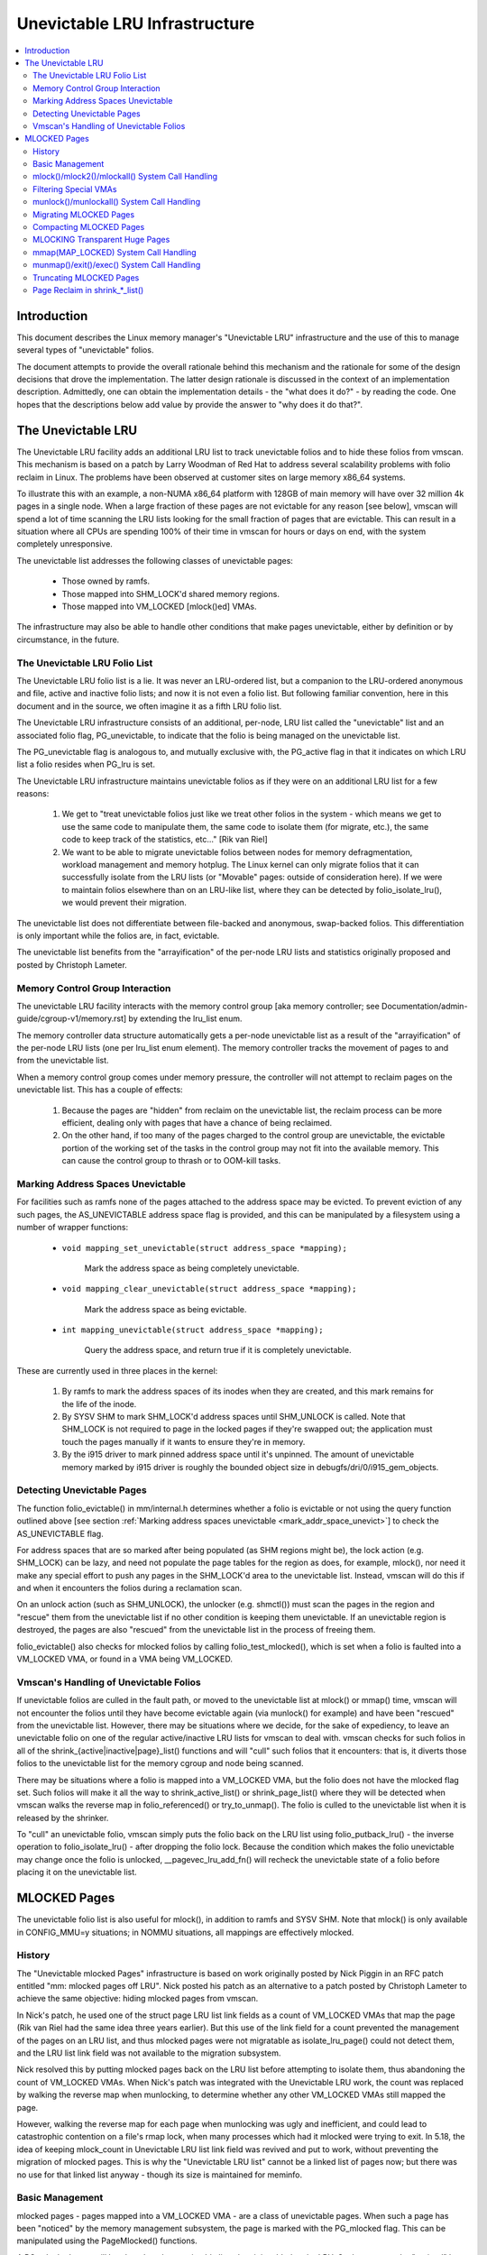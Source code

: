 .. _unevictable_lru:

==============================
Unevictable LRU Infrastructure
==============================

.. contents:: :local:


Introduction
============

This document describes the Linux memory manager's "Unevictable LRU"
infrastructure and the use of this to manage several types of "unevictable"
folios.

The document attempts to provide the overall rationale behind this mechanism
and the rationale for some of the design decisions that drove the
implementation.  The latter design rationale is discussed in the context of an
implementation description.  Admittedly, one can obtain the implementation
details - the "what does it do?" - by reading the code.  One hopes that the
descriptions below add value by provide the answer to "why does it do that?".



The Unevictable LRU
===================

The Unevictable LRU facility adds an additional LRU list to track unevictable
folios and to hide these folios from vmscan.  This mechanism is based on a patch
by Larry Woodman of Red Hat to address several scalability problems with folio
reclaim in Linux.  The problems have been observed at customer sites on large
memory x86_64 systems.

To illustrate this with an example, a non-NUMA x86_64 platform with 128GB of
main memory will have over 32 million 4k pages in a single node.  When a large
fraction of these pages are not evictable for any reason [see below], vmscan
will spend a lot of time scanning the LRU lists looking for the small fraction
of pages that are evictable.  This can result in a situation where all CPUs are
spending 100% of their time in vmscan for hours or days on end, with the system
completely unresponsive.

The unevictable list addresses the following classes of unevictable pages:

 * Those owned by ramfs.

 * Those mapped into SHM_LOCK'd shared memory regions.

 * Those mapped into VM_LOCKED [mlock()ed] VMAs.

The infrastructure may also be able to handle other conditions that make pages
unevictable, either by definition or by circumstance, in the future.


The Unevictable LRU Folio List
------------------------------

The Unevictable LRU folio list is a lie.  It was never an LRU-ordered
list, but a companion to the LRU-ordered anonymous and file, active and
inactive folio lists; and now it is not even a folio list.  But following
familiar convention, here in this document and in the source, we often
imagine it as a fifth LRU folio list.

The Unevictable LRU infrastructure consists of an additional, per-node, LRU list
called the "unevictable" list and an associated folio flag, PG_unevictable, to
indicate that the folio is being managed on the unevictable list.

The PG_unevictable flag is analogous to, and mutually exclusive with, the
PG_active flag in that it indicates on which LRU list a folio resides when
PG_lru is set.

The Unevictable LRU infrastructure maintains unevictable folios as if they were
on an additional LRU list for a few reasons:

 (1) We get to "treat unevictable folios just like we treat other folios in the
     system - which means we get to use the same code to manipulate them, the
     same code to isolate them (for migrate, etc.), the same code to keep track
     of the statistics, etc..." [Rik van Riel]

 (2) We want to be able to migrate unevictable folios between nodes for memory
     defragmentation, workload management and memory hotplug.  The Linux kernel
     can only migrate folios that it can successfully isolate from the LRU
     lists (or "Movable" pages: outside of consideration here).  If we were to
     maintain folios elsewhere than on an LRU-like list, where they can be
     detected by folio_isolate_lru(), we would prevent their migration.

The unevictable list does not differentiate between file-backed and
anonymous, swap-backed folios.  This differentiation is only important
while the folios are, in fact, evictable.

The unevictable list benefits from the "arrayification" of the per-node LRU
lists and statistics originally proposed and posted by Christoph Lameter.


Memory Control Group Interaction
--------------------------------

The unevictable LRU facility interacts with the memory control group [aka
memory controller; see Documentation/admin-guide/cgroup-v1/memory.rst] by
extending the lru_list enum.

The memory controller data structure automatically gets a per-node unevictable
list as a result of the "arrayification" of the per-node LRU lists (one per
lru_list enum element).  The memory controller tracks the movement of pages to
and from the unevictable list.

When a memory control group comes under memory pressure, the controller will
not attempt to reclaim pages on the unevictable list.  This has a couple of
effects:

 (1) Because the pages are "hidden" from reclaim on the unevictable list, the
     reclaim process can be more efficient, dealing only with pages that have a
     chance of being reclaimed.

 (2) On the other hand, if too many of the pages charged to the control group
     are unevictable, the evictable portion of the working set of the tasks in
     the control group may not fit into the available memory.  This can cause
     the control group to thrash or to OOM-kill tasks.


.. _mark_addr_space_unevict:

Marking Address Spaces Unevictable
----------------------------------

For facilities such as ramfs none of the pages attached to the address space
may be evicted.  To prevent eviction of any such pages, the AS_UNEVICTABLE
address space flag is provided, and this can be manipulated by a filesystem
using a number of wrapper functions:

 * ``void mapping_set_unevictable(struct address_space *mapping);``

	Mark the address space as being completely unevictable.

 * ``void mapping_clear_unevictable(struct address_space *mapping);``

	Mark the address space as being evictable.

 * ``int mapping_unevictable(struct address_space *mapping);``

	Query the address space, and return true if it is completely
	unevictable.

These are currently used in three places in the kernel:

 (1) By ramfs to mark the address spaces of its inodes when they are created,
     and this mark remains for the life of the inode.

 (2) By SYSV SHM to mark SHM_LOCK'd address spaces until SHM_UNLOCK is called.
     Note that SHM_LOCK is not required to page in the locked pages if they're
     swapped out; the application must touch the pages manually if it wants to
     ensure they're in memory.

 (3) By the i915 driver to mark pinned address space until it's unpinned. The
     amount of unevictable memory marked by i915 driver is roughly the bounded
     object size in debugfs/dri/0/i915_gem_objects.


Detecting Unevictable Pages
---------------------------

The function folio_evictable() in mm/internal.h determines whether a folio is
evictable or not using the query function outlined above [see section
:ref:`Marking address spaces unevictable <mark_addr_space_unevict>`]
to check the AS_UNEVICTABLE flag.

For address spaces that are so marked after being populated (as SHM regions
might be), the lock action (e.g. SHM_LOCK) can be lazy, and need not populate
the page tables for the region as does, for example, mlock(), nor need it make
any special effort to push any pages in the SHM_LOCK'd area to the unevictable
list.  Instead, vmscan will do this if and when it encounters the folios during
a reclamation scan.

On an unlock action (such as SHM_UNLOCK), the unlocker (e.g. shmctl()) must scan
the pages in the region and "rescue" them from the unevictable list if no other
condition is keeping them unevictable.  If an unevictable region is destroyed,
the pages are also "rescued" from the unevictable list in the process of
freeing them.

folio_evictable() also checks for mlocked folios by calling
folio_test_mlocked(), which is set when a folio is faulted into a
VM_LOCKED VMA, or found in a VMA being VM_LOCKED.


Vmscan's Handling of Unevictable Folios
--------------------------------------

If unevictable folios are culled in the fault path, or moved to the unevictable
list at mlock() or mmap() time, vmscan will not encounter the folios until they
have become evictable again (via munlock() for example) and have been "rescued"
from the unevictable list.  However, there may be situations where we decide,
for the sake of expediency, to leave an unevictable folio on one of the regular
active/inactive LRU lists for vmscan to deal with.  vmscan checks for such
folios in all of the shrink_{active|inactive|page}_list() functions and will
"cull" such folios that it encounters: that is, it diverts those folios to the
unevictable list for the memory cgroup and node being scanned.

There may be situations where a folio is mapped into a VM_LOCKED VMA,
but the folio does not have the mlocked flag set.  Such folios will make
it all the way to shrink_active_list() or shrink_page_list() where they
will be detected when vmscan walks the reverse map in folio_referenced()
or try_to_unmap().  The folio is culled to the unevictable list when it
is released by the shrinker.

To "cull" an unevictable folio, vmscan simply puts the folio back on
the LRU list using folio_putback_lru() - the inverse operation to
folio_isolate_lru() - after dropping the folio lock.  Because the
condition which makes the folio unevictable may change once the folio
is unlocked, __pagevec_lru_add_fn() will recheck the unevictable state
of a folio before placing it on the unevictable list.


MLOCKED Pages
=============

The unevictable folio list is also useful for mlock(), in addition to ramfs and
SYSV SHM.  Note that mlock() is only available in CONFIG_MMU=y situations; in
NOMMU situations, all mappings are effectively mlocked.


History
-------

The "Unevictable mlocked Pages" infrastructure is based on work originally
posted by Nick Piggin in an RFC patch entitled "mm: mlocked pages off LRU".
Nick posted his patch as an alternative to a patch posted by Christoph Lameter
to achieve the same objective: hiding mlocked pages from vmscan.

In Nick's patch, he used one of the struct page LRU list link fields as a count
of VM_LOCKED VMAs that map the page (Rik van Riel had the same idea three years
earlier).  But this use of the link field for a count prevented the management
of the pages on an LRU list, and thus mlocked pages were not migratable as
isolate_lru_page() could not detect them, and the LRU list link field was not
available to the migration subsystem.

Nick resolved this by putting mlocked pages back on the LRU list before
attempting to isolate them, thus abandoning the count of VM_LOCKED VMAs.  When
Nick's patch was integrated with the Unevictable LRU work, the count was
replaced by walking the reverse map when munlocking, to determine whether any
other VM_LOCKED VMAs still mapped the page.

However, walking the reverse map for each page when munlocking was ugly and
inefficient, and could lead to catastrophic contention on a file's rmap lock,
when many processes which had it mlocked were trying to exit.  In 5.18, the
idea of keeping mlock_count in Unevictable LRU list link field was revived and
put to work, without preventing the migration of mlocked pages.  This is why
the "Unevictable LRU list" cannot be a linked list of pages now; but there was
no use for that linked list anyway - though its size is maintained for meminfo.


Basic Management
----------------

mlocked pages - pages mapped into a VM_LOCKED VMA - are a class of unevictable
pages.  When such a page has been "noticed" by the memory management subsystem,
the page is marked with the PG_mlocked flag.  This can be manipulated using the
PageMlocked() functions.

A PG_mlocked page will be placed on the unevictable list when it is added to
the LRU.  Such pages can be "noticed" by memory management in several places:

 (1) in the mlock()/mlock2()/mlockall() system call handlers;

 (2) in the mmap() system call handler when mmapping a region with the
     MAP_LOCKED flag;

 (3) mmapping a region in a task that has called mlockall() with the MCL_FUTURE
     flag;

 (4) in the fault path and when a VM_LOCKED stack segment is expanded; or

 (5) as mentioned above, in vmscan:shrink_page_list() when attempting to
     reclaim a page in a VM_LOCKED VMA by folio_referenced() or try_to_unmap().

mlocked pages become unlocked and rescued from the unevictable list when:

 (1) mapped in a range unlocked via the munlock()/munlockall() system calls;

 (2) munmap()'d out of the last VM_LOCKED VMA that maps the page, including
     unmapping at task exit;

 (3) when the page is truncated from the last VM_LOCKED VMA of an mmapped file;
     or

 (4) before a page is COW'd in a VM_LOCKED VMA.


mlock()/mlock2()/mlockall() System Call Handling
------------------------------------------------

mlock(), mlock2() and mlockall() system call handlers proceed to mlock_fixup()
for each VMA in the range specified by the call.  In the case of mlockall(),
this is the entire active address space of the task.  Note that mlock_fixup()
is used for both mlocking and munlocking a range of memory.  A call to mlock()
an already VM_LOCKED VMA, or to munlock() a VMA that is not VM_LOCKED, is
treated as a no-op and mlock_fixup() simply returns.

If the VMA passes some filtering as described in "Filtering Special VMAs"
below, mlock_fixup() will attempt to merge the VMA with its neighbors or split
off a subset of the VMA if the range does not cover the entire VMA.  Any pages
already present in the VMA are then marked as mlocked by mlock_folio() via
mlock_pte_range() via walk_page_range() via mlock_vma_pages_range().

Before returning from the system call, do_mlock() or mlockall() will call
__mm_populate() to fault in the remaining pages via get_user_pages() and to
mark those pages as mlocked as they are faulted.

Note that the VMA being mlocked might be mapped with PROT_NONE.  In this case,
get_user_pages() will be unable to fault in the pages.  That's okay.  If pages
do end up getting faulted into this VM_LOCKED VMA, they will be handled in the
fault path - which is also how mlock2()'s MLOCK_ONFAULT areas are handled.

For each PTE (or PMD) being faulted into a VMA, the page add rmap function
calls mlock_vma_folio(), which calls mlock_folio() when the VMA is VM_LOCKED
(unless it is a PTE mapping of a part of a transparent huge page).  Or when
it is a newly allocated anonymous page, folio_add_lru_vma() calls
mlock_new_folio() instead: similar to mlock_folio(), but can make better
judgments, since this page is held exclusively and known not to be on LRU yet.

mlock_folio() sets PG_mlocked immediately, then places the page on the CPU's
mlock folio batch, to batch up the rest of the work to be done under lru_lock by
__mlock_folio().  __mlock_folio() sets PG_unevictable, initializes mlock_count
and moves the page to unevictable state ("the unevictable LRU", but with
mlock_count in place of LRU threading).  Or if the page was already PG_lru
and PG_unevictable and PG_mlocked, it simply increments the mlock_count.

But in practice that may not work ideally: the page may not yet be on an LRU, or
it may have been temporarily isolated from LRU.  In such cases the mlock_count
field cannot be touched, but will be set to 0 later when __munlock_folio()
returns the page to "LRU".  Races prohibit mlock_count from being set to 1 then:
rather than risk stranding a page indefinitely as unevictable, always err with
mlock_count on the low side, so that when munlocked the page will be rescued to
an evictable LRU, then perhaps be mlocked again later if vmscan finds it in a
VM_LOCKED VMA.


Filtering Special VMAs
----------------------

mlock_fixup() filters several classes of "special" VMAs:

1) VMAs with VM_IO or VM_PFNMAP set are skipped entirely.  The pages behind
   these mappings are inherently pinned, so we don't need to mark them as
   mlocked.  In any case, most of the pages have no struct page in which to so
   mark the page.  Because of this, get_user_pages() will fail for these VMAs,
   so there is no sense in attempting to visit them.

2) VMAs mapping hugetlbfs page are already effectively pinned into memory.  We
   neither need nor want to mlock() these pages.  But __mm_populate() includes
   hugetlbfs ranges, allocating the huge pages and populating the PTEs.

3) VMAs with VM_DONTEXPAND are generally userspace mappings of kernel pages,
   such as the VDSO page, relay channel pages, etc.  These pages are inherently
   unevictable and are not managed on the LRU lists.  __mm_populate() includes
   these ranges, populating the PTEs if not already populated.

4) VMAs with VM_MIXEDMAP set are not marked VM_LOCKED, but __mm_populate()
   includes these ranges, populating the PTEs if not already populated.

Note that for all of these special VMAs, mlock_fixup() does not set the
VM_LOCKED flag.  Therefore, we won't have to deal with them later during
munlock(), munmap() or task exit.  Neither does mlock_fixup() account these
VMAs against the task's "locked_vm".


munlock()/munlockall() System Call Handling
-------------------------------------------

The munlock() and munlockall() system calls are handled by the same
mlock_fixup() function as mlock(), mlock2() and mlockall() system calls are.
If called to munlock an already munlocked VMA, mlock_fixup() simply returns.
Because of the VMA filtering discussed above, VM_LOCKED will not be set in
any "special" VMAs.  So, those VMAs will be ignored for munlock.

If the VMA is VM_LOCKED, mlock_fixup() again attempts to merge or split off the
specified range.  All pages in the VMA are then munlocked by munlock_folio() via
mlock_pte_range() via walk_page_range() via mlock_vma_pages_range() - the same
function used when mlocking a VMA range, with new flags for the VMA indicating
that it is munlock() being performed.

munlock_folio() uses the mlock pagevec to batch up work to be done
under lru_lock by  __munlock_folio().  __munlock_folio() decrements the
folio's mlock_count, and when that reaches 0 it clears the mlocked flag
and clears the unevictable flag, moving the folio from unevictable state
to the inactive LRU.

But in practice that may not work ideally: the folio may not yet have reached
"the unevictable LRU", or it may have been temporarily isolated from it.  In
those cases its mlock_count field is unusable and must be assumed to be 0: so
that the folio will be rescued to an evictable LRU, then perhaps be mlocked
again later if vmscan finds it in a VM_LOCKED VMA.


Migrating MLOCKED Pages
-----------------------

A page that is being migrated has been isolated from the LRU lists and is held
locked across unmapping of the page, updating the page's address space entry
and copying the contents and state, until the page table entry has been
replaced with an entry that refers to the new page.  Linux supports migration
of mlocked pages and other unevictable pages.  PG_mlocked is cleared from the
the old page when it is unmapped from the last VM_LOCKED VMA, and set when the
new page is mapped in place of migration entry in a VM_LOCKED VMA.  If the page
was unevictable because mlocked, PG_unevictable follows PG_mlocked; but if the
page was unevictable for other reasons, PG_unevictable is copied explicitly.

Note that page migration can race with mlocking or munlocking of the same page.
There is mostly no problem since page migration requires unmapping all PTEs of
the old page (including munlock where VM_LOCKED), then mapping in the new page
(including mlock where VM_LOCKED).  The page table locks provide sufficient
synchronization.

However, since mlock_vma_pages_range() starts by setting VM_LOCKED on a VMA,
before mlocking any pages already present, if one of those pages were migrated
before mlock_pte_range() reached it, it would get counted twice in mlock_count.
To prevent that, mlock_vma_pages_range() temporarily marks the VMA as VM_IO,
so that mlock_vma_folio() will skip it.

To complete page migration, we place the old and new pages back onto the LRU
afterwards.  The "unneeded" page - old page on success, new page on failure -
is freed when the reference count held by the migration process is released.


Compacting MLOCKED Pages
------------------------

The memory map can be scanned for compactable regions and the default behavior
is to let unevictable pages be moved.  /proc/sys/vm/compact_unevictable_allowed
controls this behavior (see Documentation/admin-guide/sysctl/vm.rst).  The work
of compaction is mostly handled by the page migration code and the same work
flow as described in Migrating MLOCKED Pages will apply.


MLOCKING Transparent Huge Pages
-------------------------------

A transparent huge page is represented by a single entry on an LRU list.
Therefore, we can only make unevictable an entire compound page, not
individual subpages.

If a user tries to mlock() part of a huge page, and no user mlock()s the
whole of the huge page, we want the rest of the page to be reclaimable.

We cannot just split the page on partial mlock() as split_huge_page() can
fail and a new intermittent failure mode for the syscall is undesirable.

We handle this by keeping PTE-mlocked huge pages on evictable LRU lists:
the PMD on the border of a VM_LOCKED VMA will be split into a PTE table.

This way the huge page is accessible for vmscan.  Under memory pressure the
page will be split, subpages which belong to VM_LOCKED VMAs will be moved
to the unevictable LRU and the rest can be reclaimed.

/proc/meminfo's Unevictable and Mlocked amounts do not include those parts
of a transparent huge page which are mapped only by PTEs in VM_LOCKED VMAs.


mmap(MAP_LOCKED) System Call Handling
-------------------------------------

In addition to the mlock(), mlock2() and mlockall() system calls, an application
can request that a region of memory be mlocked by supplying the MAP_LOCKED flag
to the mmap() call.  There is one important and subtle difference here, though.
mmap() + mlock() will fail if the range cannot be faulted in (e.g. because
mm_populate fails) and returns with ENOMEM while mmap(MAP_LOCKED) will not fail.
The mmaped area will still have properties of the locked area - pages will not
get swapped out - but major page faults to fault memory in might still happen.

Furthermore, any mmap() call or brk() call that expands the heap by a task
that has previously called mlockall() with the MCL_FUTURE flag will result
in the newly mapped memory being mlocked.  Before the unevictable/mlock
changes, the kernel simply called make_pages_present() to allocate pages
and populate the page table.

To mlock a range of memory under the unevictable/mlock infrastructure,
the mmap() handler and task address space expansion functions call
populate_vma_page_range() specifying the vma and the address range to mlock.


munmap()/exit()/exec() System Call Handling
-------------------------------------------

When unmapping an mlocked region of memory, whether by an explicit call to
munmap() or via an internal unmap from exit() or exec() processing, we must
munlock the pages if we're removing the last VM_LOCKED VMA that maps the pages.
Before the unevictable/mlock changes, mlocking did not mark the pages in any
way, so unmapping them required no processing.

For each PTE (or PMD) being unmapped from a VMA, page_remove_rmap() calls
munlock_vma_folio(), which calls munlock_folio() when the VMA is VM_LOCKED
(unless it was a PTE mapping of a part of a transparent huge page).

munlock_folio() uses the mlock pagevec to batch up work to be done
under lru_lock by  __munlock_folio().  __munlock_folio() decrements the
folio's mlock_count, and when that reaches 0 it clears the mlocked flag
and clears the unevictable flag, moving the folio from unevictable state
to the inactive LRU.

But in practice that may not work ideally: the folio may not yet have reached
"the unevictable LRU", or it may have been temporarily isolated from it.  In
those cases its mlock_count field is unusable and must be assumed to be 0: so
that the folio will be rescued to an evictable LRU, then perhaps be mlocked
again later if vmscan finds it in a VM_LOCKED VMA.


Truncating MLOCKED Pages
------------------------

File truncation or hole punching forcibly unmaps the deleted pages from
userspace; truncation even unmaps and deletes any private anonymous pages
which had been Copied-On-Write from the file pages now being truncated.

Mlocked pages can be munlocked and deleted in this way: like with munmap(),
for each PTE (or PMD) being unmapped from a VMA, page_remove_rmap() calls
munlock_vma_folio(), which calls munlock_folio() when the VMA is VM_LOCKED
(unless it was a PTE mapping of a part of a transparent huge page).

However, if there is a racing munlock(), since mlock_vma_pages_range() starts
munlocking by clearing VM_LOCKED from a VMA, before munlocking all the pages
present, if one of those pages were unmapped by truncation or hole punch before
mlock_pte_range() reached it, it would not be recognized as mlocked by this VMA,
and would not be counted out of mlock_count.  In this rare case, a page may
still appear as PG_mlocked after it has been fully unmapped: and it is left to
release_pages() (or __page_cache_release()) to clear it and update statistics
before freeing (this event is counted in /proc/vmstat unevictable_pgs_cleared,
which is usually 0).


Page Reclaim in shrink_*_list()
-------------------------------

vmscan's shrink_active_list() culls any obviously unevictable pages -
i.e. !page_evictable(page) pages - diverting those to the unevictable list.
However, shrink_active_list() only sees unevictable pages that made it onto the
active/inactive LRU lists.  Note that these pages do not have PG_unevictable
set - otherwise they would be on the unevictable list and shrink_active_list()
would never see them.

Some examples of these unevictable pages on the LRU lists are:

 (1) ramfs pages that have been placed on the LRU lists when first allocated.

 (2) SHM_LOCK'd shared memory pages.  shmctl(SHM_LOCK) does not attempt to
     allocate or fault in the pages in the shared memory region.  This happens
     when an application accesses the page the first time after SHM_LOCK'ing
     the segment.

 (3) pages still mapped into VM_LOCKED VMAs, which should be marked mlocked,
     but events left mlock_count too low, so they were munlocked too early.

vmscan's shrink_inactive_list() and shrink_page_list() also divert obviously
unevictable pages found on the inactive lists to the appropriate memory cgroup
and node unevictable list.

rmap's folio_referenced_one(), called via vmscan's shrink_active_list() or
shrink_page_list(), and rmap's try_to_unmap_one() called via shrink_page_list(),
check for (3) pages still mapped into VM_LOCKED VMAs, and call mlock_vma_folio()
to correct them.  Such pages are culled to the unevictable list when released
by the shrinker.
